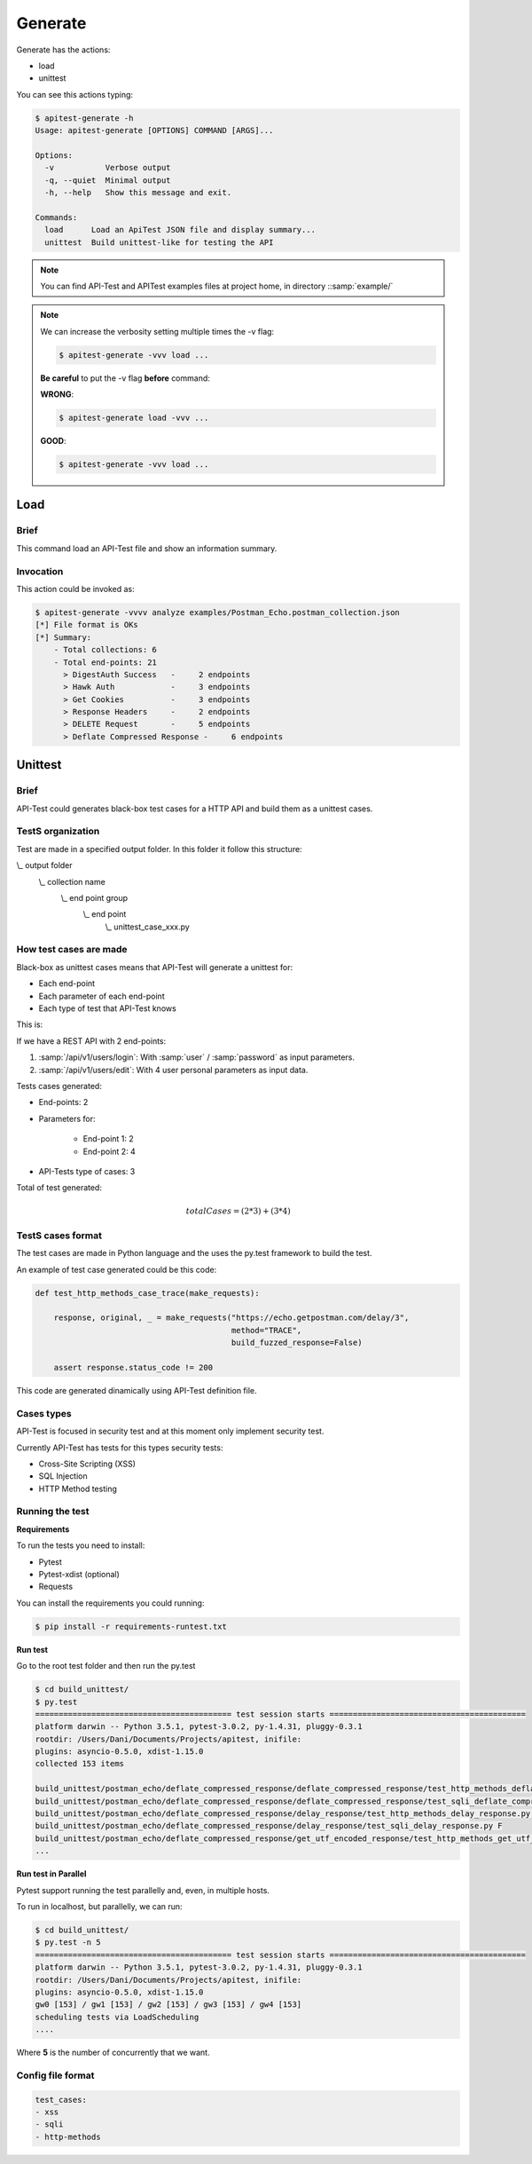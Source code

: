 Generate
========

Generate has the actions:

- load
- unittest

You can see this actions typing:

.. code-block:: bash

    $ apitest-generate -h
    Usage: apitest-generate [OPTIONS] COMMAND [ARGS]...

    Options:
      -v           Verbose output
      -q, --quiet  Minimal output
      -h, --help   Show this message and exit.

    Commands:
      load      Load an ApiTest JSON file and display summary...
      unittest  Build unittest-like for testing the API

.. note::

    You can find API-Test and APITest examples files at project home, in directory ::samp:`example/`

.. note::

    We can increase the verbosity setting multiple times the -v flag:

    .. code-block:: bash

        $ apitest-generate -vvv load ...

    **Be careful** to put the -v flag **before** command:

    **WRONG**:

    .. code-block:: bash

        $ apitest-generate load -vvv ...

    **GOOD**:

    .. code-block:: bash

        $ apitest-generate -vvv load ...

Load
----

Brief
+++++

This command load an API-Test file and show an information summary.

Invocation
++++++++++

This action could be invoked as:

.. code-block:: bash

    $ apitest-generate -vvvv analyze examples/Postman_Echo.postman_collection.json
    [*] File format is OKs
    [*] Summary:
        - Total collections: 6
        - Total end-points: 21
          > DigestAuth Success   -     2 endpoints
          > Hawk Auth            -     3 endpoints
          > Get Cookies          -     3 endpoints
          > Response Headers     -     2 endpoints
          > DELETE Request       -     5 endpoints
          > Deflate Compressed Response -     6 endpoints

Unittest
--------

Brief
+++++

API-Test could generates black-box test cases for a HTTP API and build them as a unittest cases.

TestS organization
++++++++++++++++++

Test are made in a specified output folder. In this folder it follow this structure:

\\_ output folder
    \\_ collection name
        \\_ end point group
            \\_ end point
                \\_ unittest_case_xxx.py

How test cases are made
+++++++++++++++++++++++

Black-box as unittest cases means that API-Test will generate a unittest for:

- Each end-point
- Each parameter of each end-point
- Each type of test that API-Test knows

This is:

If we have a REST API with 2 end-points:

1. :samp:`/api/v1/users/login`: With :samp:`user` / :samp:`password` as input parameters.
2. :samp:`/api/v1/users/edit`: With 4 user personal parameters as input data.

Tests cases generated:

- End-points: 2
- Parameters for:

    - End-point 1: 2
    - End-point 2: 4

- API-Tests type of cases: 3

Total of test generated:

.. math::

    totalCases = (2 * 3) + (3 * 4)

TestS cases format
++++++++++++++++++

The test cases are made in Python language and the uses the py.test framework to build the test.

An example of test case generated could be this code:

.. code-block:: python

    def test_http_methods_case_trace(make_requests):

        response, original, _ = make_requests("https://echo.getpostman.com/delay/3",
                                              method="TRACE",
                                              build_fuzzed_response=False)

        assert response.status_code != 200

This code are generated dinamically using API-Test definition file.

Cases types
+++++++++++

API-Test is focused in security test and at this moment only implement security test.

Currently API-Test has tests for this types security tests:

- Cross-Site Scripting (XSS)
- SQL Injection
- HTTP Method testing

Running the test
++++++++++++++++

**Requirements**

To run the tests you need to install:

- Pytest
- Pytest-xdist (optional)
- Requests

You can install the requirements you could running:

.. code-block:: bash

    $ pip install -r requirements-runtest.txt

**Run test**

Go to the root test folder and then run the py.test

.. code-block:: bash

    $ cd build_unittest/
    $ py.test
    ========================================== test session starts ==========================================
    platform darwin -- Python 3.5.1, pytest-3.0.2, py-1.4.31, pluggy-0.3.1
    rootdir: /Users/Dani/Documents/Projects/apitest, inifile:
    plugins: asyncio-0.5.0, xdist-1.15.0
    collected 153 items

    build_unittest/postman_echo/deflate_compressed_response/deflate_compressed_response/test_http_methods_deflate_compressed_response.py FFFF
    build_unittest/postman_echo/deflate_compressed_response/deflate_compressed_response/test_sqli_deflate_compressed_response.py F
    build_unittest/postman_echo/deflate_compressed_response/delay_response/test_http_methods_delay_response.py FFFF
    build_unittest/postman_echo/deflate_compressed_response/delay_response/test_sqli_delay_response.py F
    build_unittest/postman_echo/deflate_compressed_response/get_utf_encoded_response/test_http_methods_get_utf_encoded_response.py FFFF
    ...

**Run test in Parallel**

Pytest support running the test parallelly and, even, in multiple hosts.

To run in localhost, but parallelly, we can run:

.. code-block:: bash

    $ cd build_unittest/
    $ py.test -n 5
    ========================================== test session starts ==========================================
    platform darwin -- Python 3.5.1, pytest-3.0.2, py-1.4.31, pluggy-0.3.1
    rootdir: /Users/Dani/Documents/Projects/apitest, inifile:
    plugins: asyncio-0.5.0, xdist-1.15.0
    gw0 [153] / gw1 [153] / gw2 [153] / gw3 [153] / gw4 [153]
    scheduling tests via LoadScheduling
    ....

Where **5** is the number of concurrently that we want.

Config file format
++++++++++++++++++

.. code-block:: yaml

    test_cases:
    - xss
    - sqli
    - http-methods